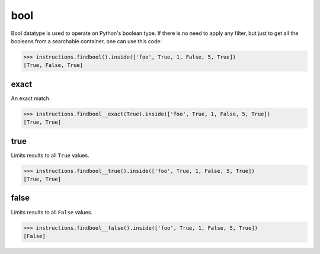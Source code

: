 bool
====

Bool datatype is used to operate on Python's boolean type. If there is no need to apply any
filter, but just to get all the booleans from a searchable container, one can use this code:

.. code-block:: python

   >>> instructions.findbool().inside(['foo', True, 1, False, 5, True])
   [True, False, True]

exact
-----

An exact match.

.. code-block:: python

   >>> instructions.findbool__exact(True).inside(['foo', True, 1, False, 5, True])
   [True, True]

true
----

Limits results to all ``True`` values.

.. code-block:: python

   >>> instructions.findbool__true().inside(['foo', True, 1, False, 5, True])
   [True, True]

false
-----

Limits results to all ``False`` values.

.. code-block:: python

   >>> instructions.findbool__false().inside(['foo', True, 1, False, 5, True])
   [False]

